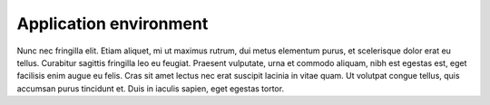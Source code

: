 Application environment
=======================

Nunc nec fringilla elit. Etiam aliquet, mi ut maximus rutrum, dui metus elementum purus, et scelerisque dolor erat eu tellus. Curabitur sagittis fringilla leo eu feugiat. Praesent vulputate, urna et commodo aliquam, nibh est egestas est, eget facilisis enim augue eu felis. Cras sit amet lectus nec erat suscipit lacinia in vitae quam. Ut volutpat congue tellus, quis accumsan purus tincidunt et. Duis in iaculis sapien, eget egestas tortor. 